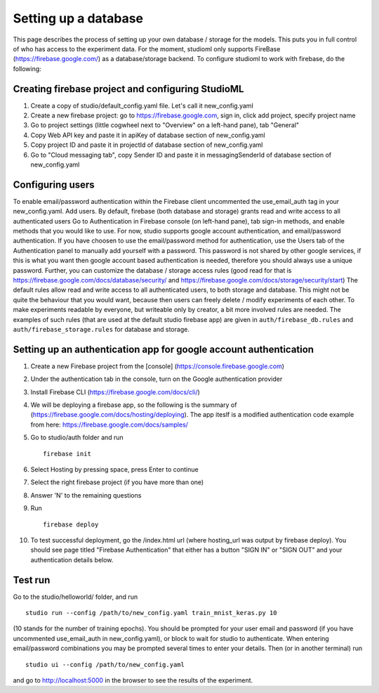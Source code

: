 Setting up a database
=====================

This page describes the process of setting up your own database /
storage for the models. This puts you in full control of who has access
to the experiment data. For the moment, studioml only supports FireBase
(https://firebase.google.com/) as a database/storage backend. To
configure studioml to work with firebase, do the following:

Creating firebase project and configuring StudioML
--------------------------------------------------

1. Create a copy of studio/default\_config.yaml file. Let's call it
   new\_config.yaml
2. Create a new firebase project: go to https://firebase.google.com,
   sign in, click add project, specify project name
3. Go to project settings (little cogwheel next to "Overview" on a
   left-hand pane), tab "General"
4. Copy Web API key and paste it in apiKey of database section of
   new\_config.yaml
5. Copy project ID and paste it in projectId of database section of
   new\_config.yaml
6. Go to "Cloud messaging tab", copy Sender ID and paste it in
   messagingSenderId of database section of new\_config.yaml

Configuring users
-----------------

To enable email/password authentication within the Firebase client
uncommented the use\_email\_auth tag in your new\_config.yaml. Add
users. By default, firebase (both database and storage) grants read and
write access to all authenticated users Go to Authentication in Firebase
console (on left-hand pane), tab sign-in methods, and enable methods
that you would like to use. For now, studio supports google account
authentication, and email/password authentication. If you have choosen
to use the email/password method for authentication, use the Users tab
of the Authentication panel to manually add yourself with a password.
This password is not shared by other google services, if this is what
you want then google account based authentication is needed, therefore
you should always use a unique password. Further, you can customize the
database / storage access rules (good read for that is
https://firebase.google.com/docs/database/security/ and
https://firebase.google.com/docs/storage/security/start) The default
rules allow read and write access to all authenticated users, to both
storage and database. This might not be quite the behaviour that you
would want, because then users can freely delete / modify experiments of
each other. To make experiments readable by everyone, but writeable only
by creator, a bit more involved rules are needed. The examples of such
rules (that are used at the default studio firebase app) are given in
``auth/firebase_db.rules`` and ``auth/firebase_storage.rules`` for
database and storage.

Setting up an authentication app for google account authentication
------------------------------------------------------------------

1.  Create a new Firebase project from the [console]
    (https://console.firebase.google.com)
2.  Under the authentication tab in the console, turn on the Google
    authentication provider
3.  Install Firebase CLI (https://firebase.google.com/docs/cli/)
4.  We will be deploying a firebase app, so the following is the summary
    of (https://firebase.google.com/docs/hosting/deploying). The app
    iteslf is a modified authentication code example from here:
    https://firebase.google.com/docs/samples/
5.  Go to studio/auth folder and run

    ::

        firebase init

6.  Select Hosting by pressing space, press Enter to continue
7.  Select the right firebase project (if you have more than one)
8.  Answer 'N' to the remaining questions
9.  Run

    ::

        firebase deploy

10. To test successful deployment, go the /index.html url (where
    hosting\_url was output by firebase deploy). You should see page
    titled "Firebase Authentication" that either has a button "SIGN IN"
    or "SIGN OUT" and your authentication details below.

Test run
--------

Go to the studio/helloworld/ folder, and run

::

        studio run --config /path/to/new_config.yaml train_mnist_keras.py 10
        

(10 stands for the number of training epochs). You should be prompted
for your user email and password (if you have uncommented
use\_email\_auth in new\_config.yaml), or block to wait for studio to
authenticate. When entering email/password combinations you may be
prompted several times to enter your details. Then (or in another
terminal) run

::

        studio ui --config /path/to/new_config.yaml
        

and go to http://localhost:5000 in the browser to see the results of the
experiment.
